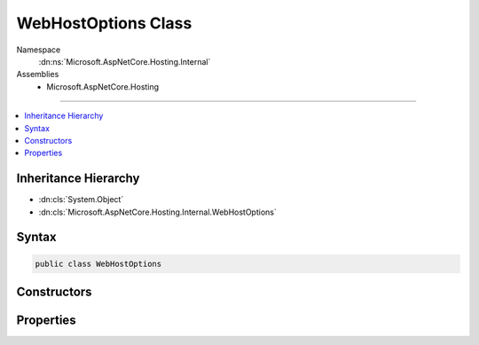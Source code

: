 

WebHostOptions Class
====================





Namespace
    :dn:ns:`Microsoft.AspNetCore.Hosting.Internal`
Assemblies
    * Microsoft.AspNetCore.Hosting

----

.. contents::
   :local:



Inheritance Hierarchy
---------------------


* :dn:cls:`System.Object`
* :dn:cls:`Microsoft.AspNetCore.Hosting.Internal.WebHostOptions`








Syntax
------

.. code-block:: csharp

    public class WebHostOptions








.. dn:class:: Microsoft.AspNetCore.Hosting.Internal.WebHostOptions
    :hidden:

.. dn:class:: Microsoft.AspNetCore.Hosting.Internal.WebHostOptions

Constructors
------------

.. dn:class:: Microsoft.AspNetCore.Hosting.Internal.WebHostOptions
    :noindex:
    :hidden:

    
    .. dn:constructor:: Microsoft.AspNetCore.Hosting.Internal.WebHostOptions.WebHostOptions()
    
        
    
        
        .. code-block:: csharp
    
            public WebHostOptions()
    
    .. dn:constructor:: Microsoft.AspNetCore.Hosting.Internal.WebHostOptions.WebHostOptions(Microsoft.Extensions.Configuration.IConfiguration)
    
        
    
        
        :type configuration: Microsoft.Extensions.Configuration.IConfiguration
    
        
        .. code-block:: csharp
    
            public WebHostOptions(IConfiguration configuration)
    

Properties
----------

.. dn:class:: Microsoft.AspNetCore.Hosting.Internal.WebHostOptions
    :noindex:
    :hidden:

    
    .. dn:property:: Microsoft.AspNetCore.Hosting.Internal.WebHostOptions.ApplicationName
    
        
        :rtype: System.String
    
        
        .. code-block:: csharp
    
            public string ApplicationName { get; set; }
    
    .. dn:property:: Microsoft.AspNetCore.Hosting.Internal.WebHostOptions.CaptureStartupErrors
    
        
        :rtype: System.Boolean
    
        
        .. code-block:: csharp
    
            public bool CaptureStartupErrors { get; set; }
    
    .. dn:property:: Microsoft.AspNetCore.Hosting.Internal.WebHostOptions.ContentRootPath
    
        
        :rtype: System.String
    
        
        .. code-block:: csharp
    
            public string ContentRootPath { get; set; }
    
    .. dn:property:: Microsoft.AspNetCore.Hosting.Internal.WebHostOptions.DetailedErrors
    
        
        :rtype: System.Boolean
    
        
        .. code-block:: csharp
    
            public bool DetailedErrors { get; set; }
    
    .. dn:property:: Microsoft.AspNetCore.Hosting.Internal.WebHostOptions.Environment
    
        
        :rtype: System.String
    
        
        .. code-block:: csharp
    
            public string Environment { get; set; }
    
    .. dn:property:: Microsoft.AspNetCore.Hosting.Internal.WebHostOptions.StartupAssembly
    
        
        :rtype: System.String
    
        
        .. code-block:: csharp
    
            public string StartupAssembly { get; set; }
    
    .. dn:property:: Microsoft.AspNetCore.Hosting.Internal.WebHostOptions.WebRoot
    
        
        :rtype: System.String
    
        
        .. code-block:: csharp
    
            public string WebRoot { get; set; }
    

